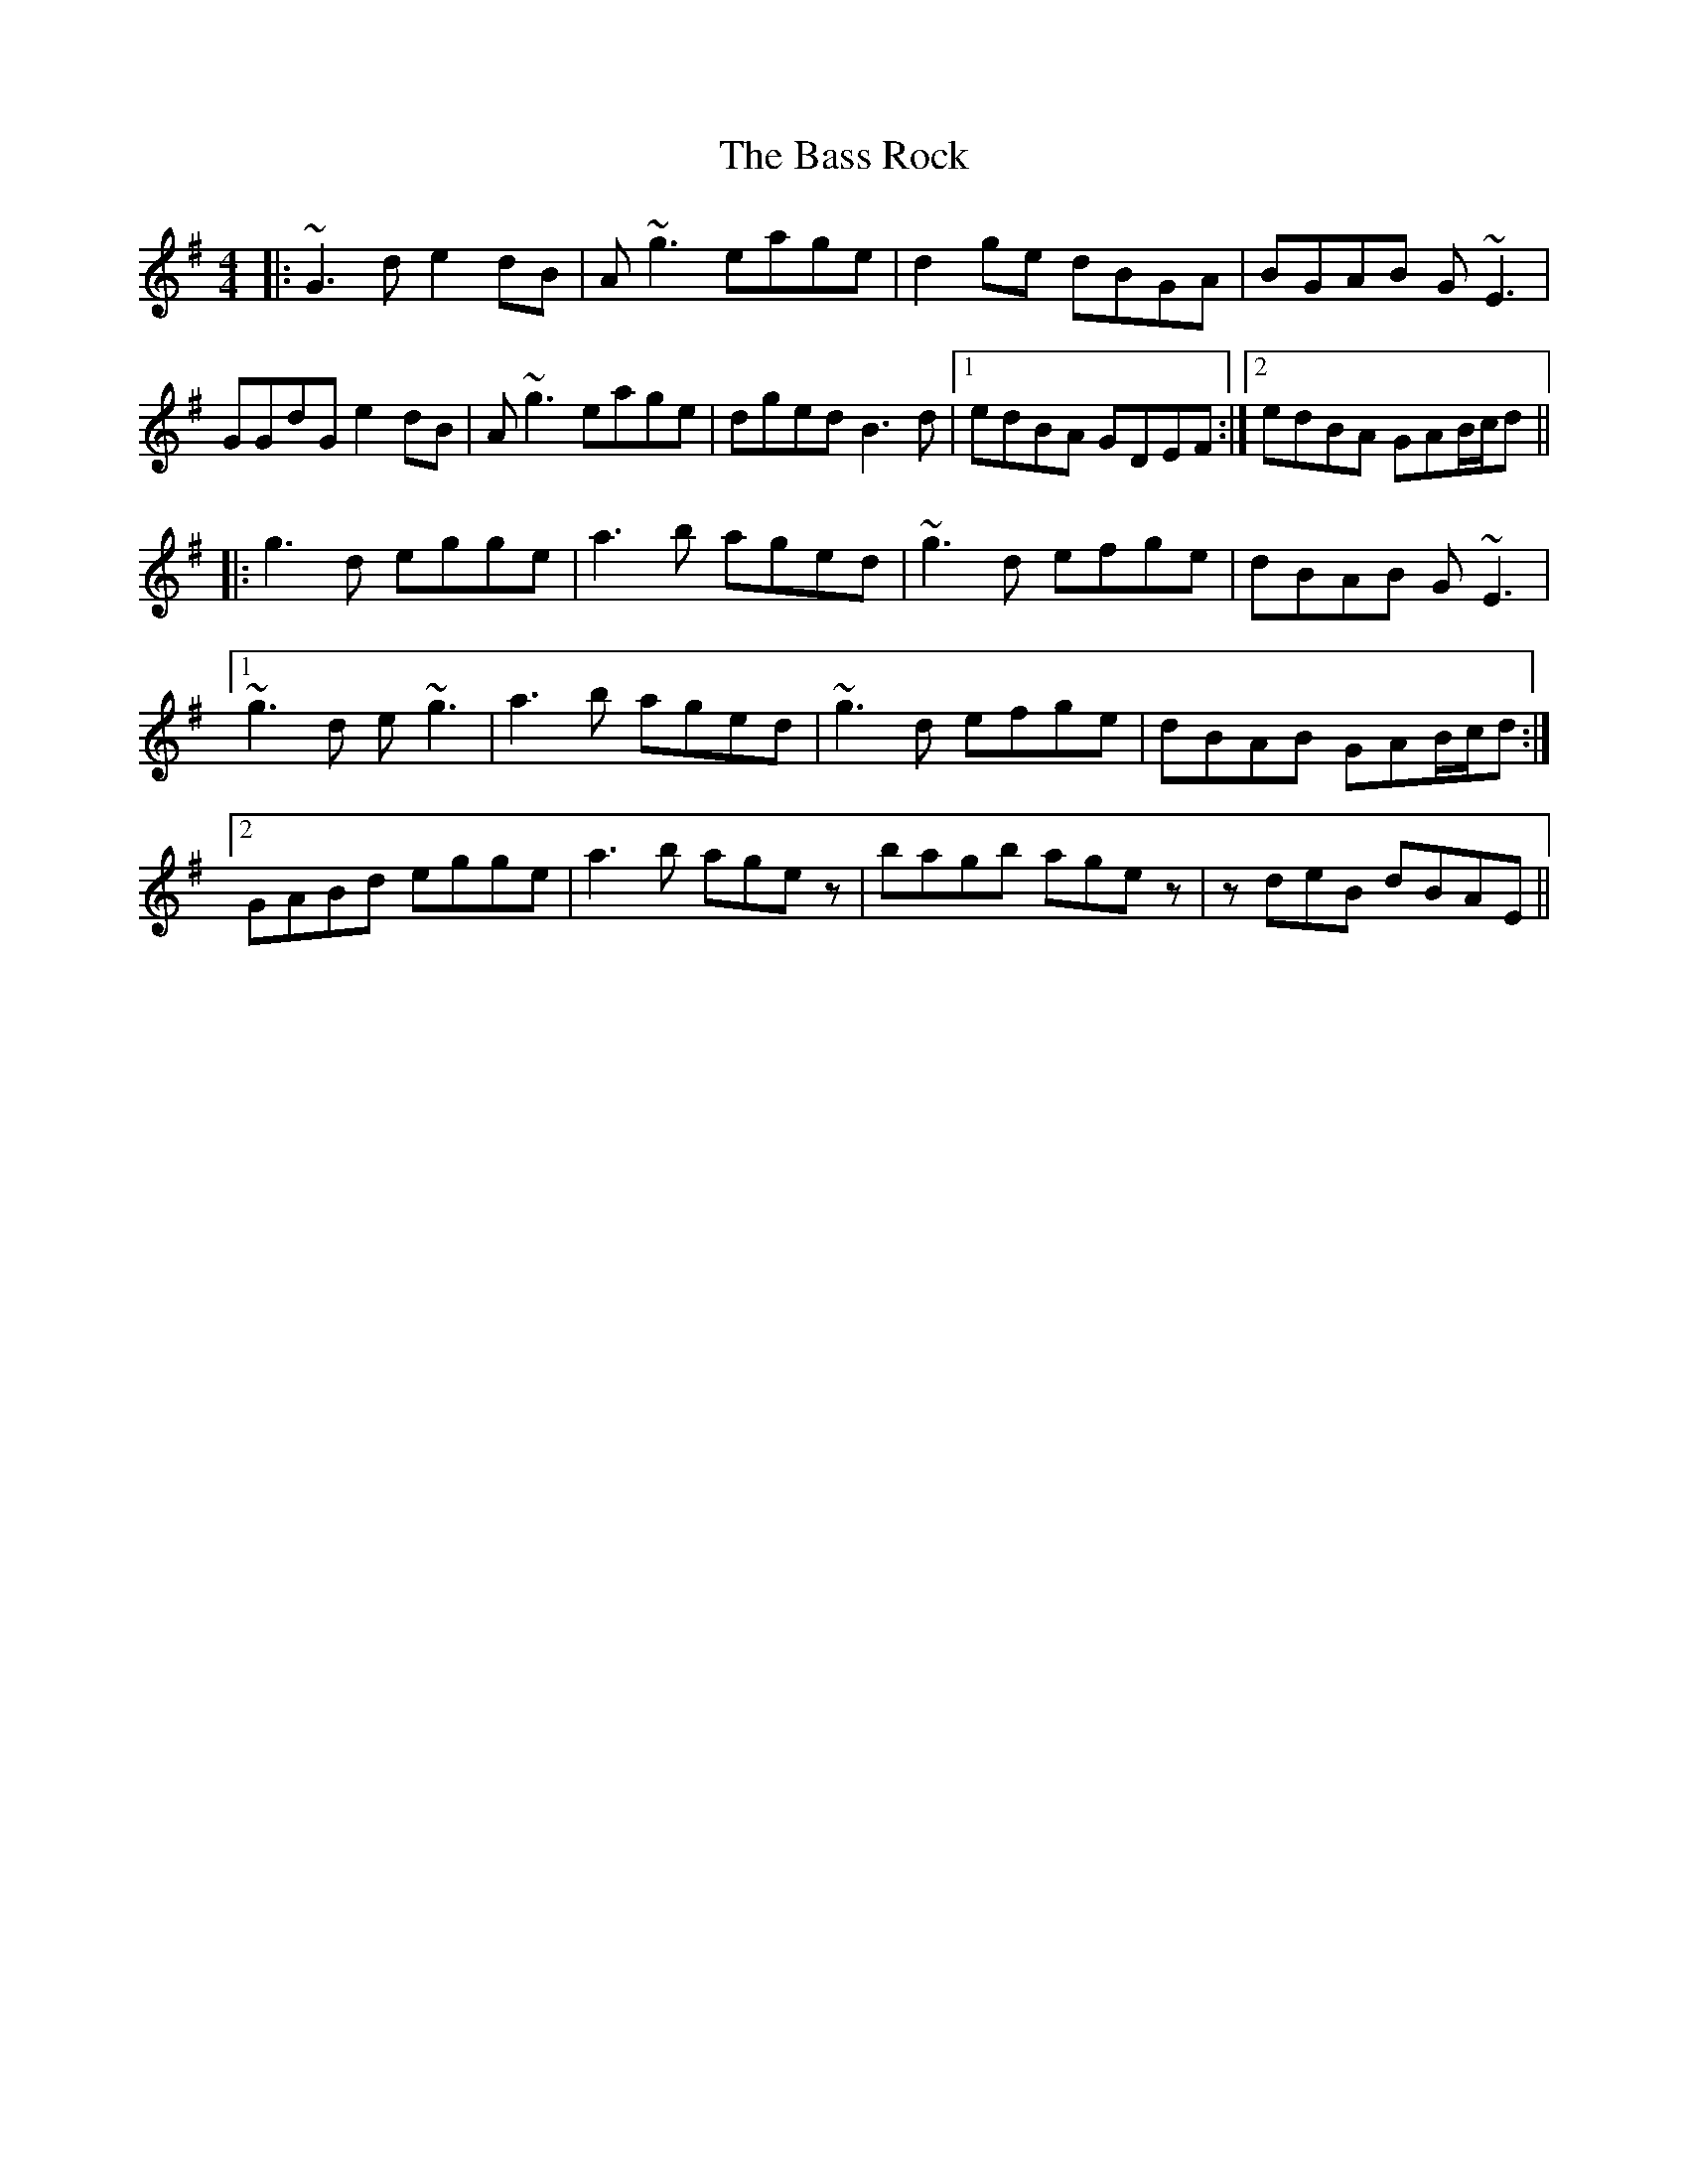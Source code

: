 X: 2980
T: Bass Rock, The
R: reel
M: 4/4
K: Gmajor
|:~G3 d e2 dB|A ~g3 eage|d2 ge dBGA|BGAB G ~E3|
GGdG e2 dB|A ~g3 eage|dged B3 d|1 edBA GDEF:|2 edBA GAB/c/d||
|:g3 d egge|a3 b aged|~g3 d efge|dBAB G ~E3|
[1 ~g3 d e ~g3|a3 b aged|~g3 d efge|dBAB GAB/c/d:|
[2 GABd egge|a3 b age z|bagb agez|z deB dBAE||

